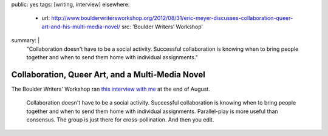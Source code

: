 public: yes
tags: [writing, interview]
elsewhere:
  - url: http://www.boulderwritersworkshop.org/2012/08/31/eric-meyer-discusses-collaboration-queer-art-and-his-multi-media-novel/
    src: 'Boulder Writers’ Workshop'
summary: |
  "Collaboration doesn't have to be a social activity.
  Successful collaboration is knowing when to bring people together
  and when to send them home with individual assignments."


*************************************************
Collaboration, Queer Art, and a Multi-Media Novel
*************************************************

The Boulder Writers' Workshop
ran `this interview with me`_
at the end of August.

  Collaboration doesn't have to be a social activity.
  Successful collaboration is knowing when to bring people together
  and when to send them home with individual assignments.
  Parallel-play is more useful than consensus.
  The group is just there for cross-pollination.
  And then you edit.

.. _this interview with me: http://www.boulderwritersworkshop.org/2012/08/31/eric-meyer-discusses-collaboration-queer-art-and-his-multi-media-novel/
